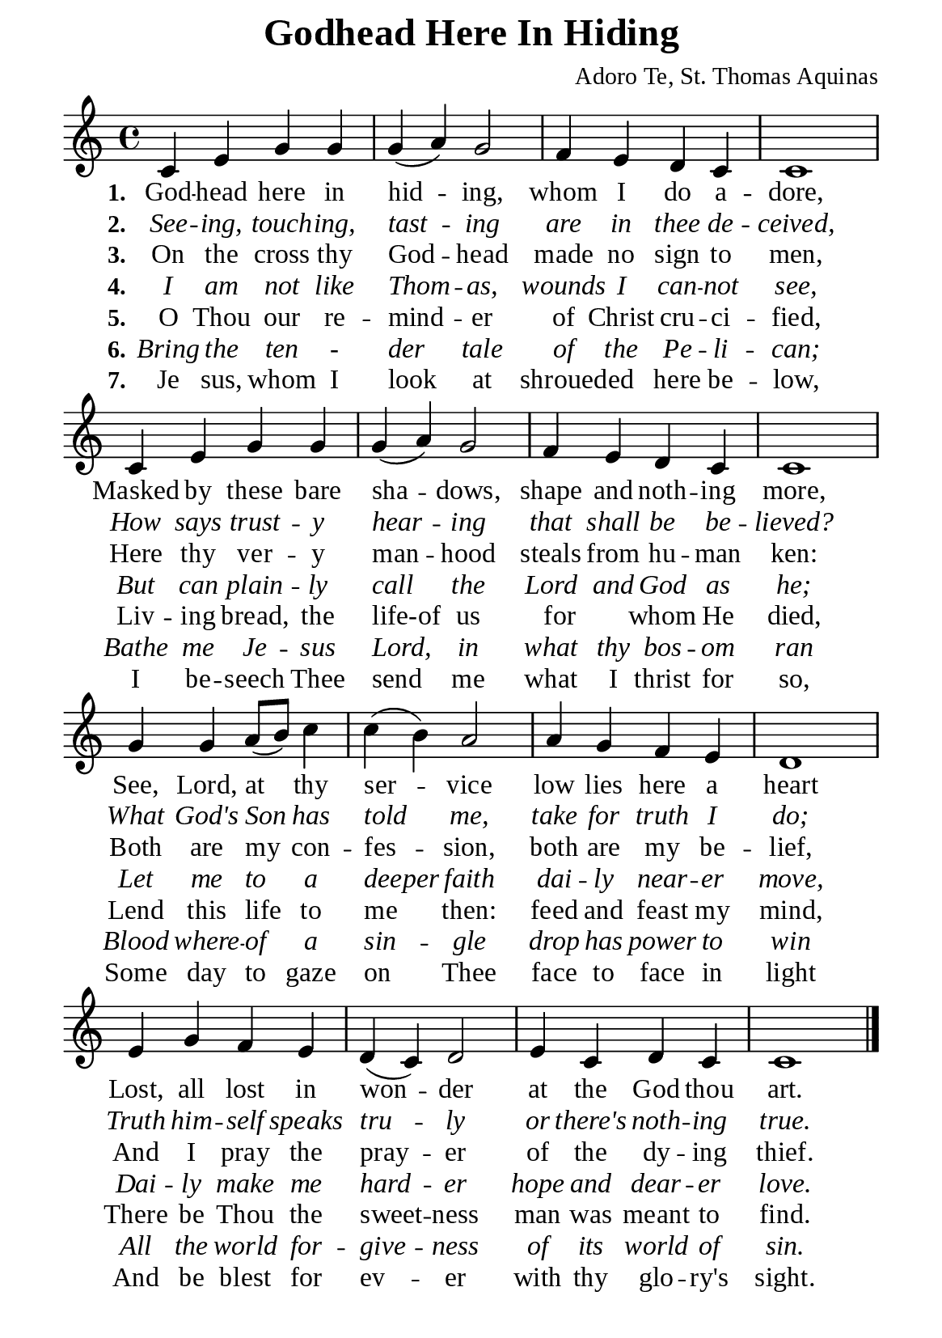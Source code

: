 %%%%%%%%%%%%%%%%%%%%%%%%%%%%%
% CONTENTS OF THIS DOCUMENT
% 1. Common settings
% 2. Verse music
% 3. Verse lyrics
% 4. Layout
%%%%%%%%%%%%%%%%%%%%%%%%%%%%%

%%%%%%%%%%%%%%%%%%%%%%%%%%%%%
% 1. Common settings
%%%%%%%%%%%%%%%%%%%%%%%%%%%%%
\version "2.22.1"

\header {
  title = "Godhead Here In Hiding"
  composer = "Adoro Te, St. Thomas Aquinas"
  tagline = ##f
}

global= {
  \key c \major
  \time 4/4
  \override Score.BarNumber.break-visibility = ##(#f #f #f)
}

\paper {
  #(set-paper-size "a5")
  top-margin = 1.1\mm
  bottom-marign = 10\mm
  left-margin = 10\mm
  right-margin = 10\mm
  indent = #0
  #(define fonts
	 (make-pango-font-tree "Liberation Serif"
	 		       "Liberation Serif"
			       "Liberation Serif"
			       (/ 20 20)))
  page-count = #1
}

printItalic = {
  \override LyricText.font-shape = #'italic
}

%%%%%%%%%%%%%%%%%%%%%%%%%%%%%
% 2. Verse music
%%%%%%%%%%%%%%%%%%%%%%%%%%%%%
musicVerseSoprano = \relative c' {
  %{	01	%} c4 e g g |
  %{	02	%} g (a) g2 |
  %{	03	%} f4 e d c |
  %{	04	%} c1 |
  %{	05	%} c4 e g g |
  %{	06	%} g (a) g2 |
  %{	07	%} f4 e d c |
  %{	08	%} c1 |
  %{	09	%} g'4 g a8 (b) c4 |
  %{	10	%} c (b) a2 |
  %{	11	%} a4 g f e |
  %{	12	%} d1 |
  %{	13	%} e4 g f e |
  %{	14	%} d (c) d2 |
  %{	15	%} e4 c d c |
  %{	16	%} c1 \bar "|."
}

%%%%%%%%%%%%%%%%%%%%%%%%%%%%%
% 3. Verse lyrics
%%%%%%%%%%%%%%%%%%%%%%%%%%%%%
verseOne = \lyricmode {
  \set stanza = #"1."
  God -- head here in hid -- ing, whom I do a -- dore,
  Masked by these bare sha -- dows, shape and noth -- ing more,
  See, Lord, at thy ser -- vice low lies here a heart
  Lost, all lost in won -- der at the God thou art.
}

verseTwo = \lyricmode {
  \set stanza = #"2."
  See -- ing, touch -- ing, tast -- ing are in thee de -- ceived,
  How says trust -- y hear -- ing that shall be be -- lieved?
  What God's Son has told me, take for truth I do;
  Truth him -- self speaks tru -- ly or there's noth -- ing true.
}

verseThree = \lyricmode {
  \set stanza = #"3."
  On the cross thy God -- head made no sign to men,
  Here thy ver -- y man -- hood steals from hu -- man ken:
  Both are my con -- fes -- sion, both are my be -- lief,
  And I pray the pray -- er of the dy -- ing thief.
}

verseFour = \lyricmode {
  \set stanza = #"4."
  I am not like Thom -- as, wounds I can -- not see,
  But can plain -- ly call the Lord and God as he;
  Let me to a deeper faith dai -- ly near -- er move,
  Dai -- ly make me hard -- er hope and dear -- er love.
}

verseFive = \lyricmode {
  \set stanza = #"5."
  O Thou our re -- mind -- er of Christ cru -- ci -- fied,
  Liv -- ing bread, the life-of us for _ whom He died,
  Lend this life to me then: feed and feast my mind,
  There be Thou the sweet -- ness man was meant to find.
}

verseSix = \lyricmode {
  \set stanza = #"6."
  Bring the ten - der tale of the Pe -- li -- can;
  Bathe me Je -- sus Lord, in what thy bos -- om ran
  Blood where -- of a sin -- gle drop has power to win
  All the world for -- give -- ness of its world of sin.
}

verseSeven = \lyricmode {
  \set stanza = #"7."
  Je sus, whom I look at shroued -- ed here be -- low,
  I be -- seech Thee send me what I thrist for so,
  Some day to gaze on Thee face to face in light
  And be blest for ev -- er with thy glo -- ry's sight.
}

%%%%%%%%%%%%%%%%%%%%%%%%%%%%%
% 4. Layout
%%%%%%%%%%%%%%%%%%%%%%%%%%%%%
\score {
    \new ChoirStaff <<
      \new Staff <<
        \clef "treble"
        \new Voice = "sopranos" { \global   \musicVerseSoprano }
      >>
      \new Lyrics \lyricsto sopranos \verseOne
      \new Lyrics \with \printItalic \lyricsto sopranos \verseTwo
      \new Lyrics \lyricsto sopranos \verseThree
      \new Lyrics \with \printItalic \lyricsto sopranos \verseFour
      \new Lyrics \lyricsto sopranos \verseFive
      \new Lyrics \with \printItalic \lyricsto sopranos \verseSix
      \new Lyrics \lyricsto sopranos \verseSeven
    >>
}
